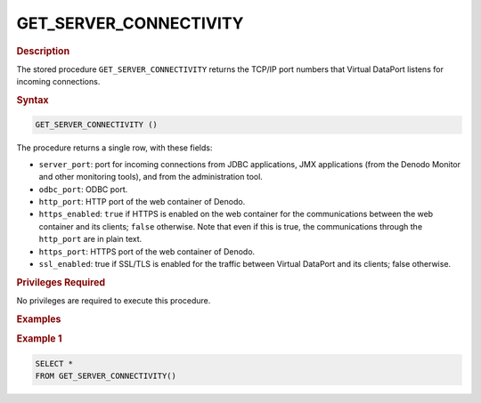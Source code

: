 =======================
GET_SERVER_CONNECTIVITY
=======================

.. rubric:: Description

The stored procedure ``GET_SERVER_CONNECTIVITY`` returns the TCP/IP port numbers that Virtual DataPort listens for incoming connections.

.. rubric:: Syntax

.. code-block:: bnf

   GET_SERVER_CONNECTIVITY ()      

The procedure returns a single row, with these fields:

-  ``server_port``: port for incoming connections from JDBC applications, JMX applications (from the Denodo Monitor and other monitoring tools), and from the administration tool.
-  ``odbc_port``: ODBC port.
-  ``http_port``: HTTP port of the web container of Denodo.
-  ``https_enabled``: ``true`` if HTTPS is enabled on the web container for the communications between the web container and its clients; ``false`` otherwise. Note that even if this is true, the communications through the ``http_port`` are in plain text.
-  ``https_port``: HTTPS port of the web container of Denodo.
-  ``ssl_enabled``: true if SSL/TLS is enabled for the traffic between Virtual DataPort and its clients; false otherwise.

.. rubric:: Privileges Required

No privileges are required to execute this procedure.

.. rubric:: Examples

.. rubric:: Example 1

.. code-block:: sql

   SELECT *
   FROM GET_SERVER_CONNECTIVITY()        
